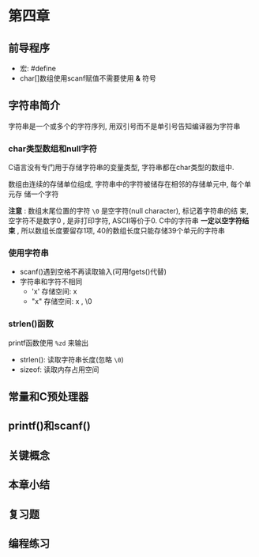 * 第四章

** 前导程序
   - 宏: #define
   - char[]数组使用scanf赋值不需要使用 *&* 符号

** 字符串简介
   字符串是一个或多个的字符序列, 用双引号而不是单引号告知编译器为字符串

*** char类型数组和null字符
    C语言没有专门用于存储字符串的变量类型, 字符串都在char类型的数组中.

    数组由连续的存储单位组成, 字符串中的字符被储存在相邻的存储单元中, 每个单元存
    储一个字符

    *注意* : 数组末尾位置的字符 ~\0~ 是空字符(null character), 标记着字符串的结
    束, 空字符不是数字0 , 是非打印字符, ASCⅡ等价于0. C中的字符串 *一定以空字符结
    束* , 所以数组长度要留存1项, 40的数组长度只能存储39个单元的字符串

*** 使用字符串
    - scanf()遇到空格不再读取输入(可用fgets()代替)
    - 字符串和字符不相同
      + 'x' 存储空间: x
      + "x" 存储空间: x , \0

*** strlen()函数
    printf函数使用 ~%zd~ 来输出
    - strlen(): 读取字符串长度(忽略 ~\0~)
    - sizeof: 读取内存占用空间

** 常量和C预处理器

** printf()和scanf()

** 关键概念

** 本章小结

** 复习题

** 编程练习
